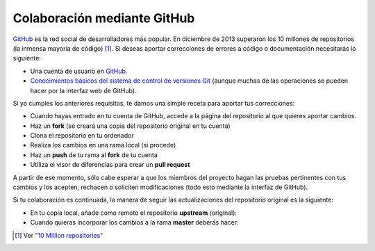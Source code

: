 Colaboración mediante GitHub
============================

GitHub_ es la red social de desarrolladores más popular. En diciembre de 2013 superaron los 10 millones de repositorios (la inmensa mayoría de código) [#]_. 
Si deseas aportar correcciones de errores a código o documentación necesitarás lo siguiente:

* Una cuenta de usuario en GitHub_.
* `Conocimientos básicos del sistema de control de versiones Git <http://codehero.co/git-desde-cero-instalacion-configuracion-y-comandos-basicos/>`_ (aunque muchas de las operaciones se pueden hacer por la interfaz web de GitHub).

Si ya cumples los anteriores requisitos, te damos una simple receta para aportar tus correcciones:

* Cuando hayas entrado en tu cuenta de GitHub, accede a la página del repositorio al que quieres aportar cambios.
* Haz un **fork** (se creará una copia del repositorio original en tu cuenta)
* Clona el repositorio en tu ordenador
* Realiza los cambios en una rama local (si procede)
* Haz un **push** de tu rama al **fork** de tu cuenta
* Utiliza el visor de diferencias para crear un **pull request**

A partir de ese momento, sólo cabe esperar a que los miembros del proyecto hagan las pruebas pertinentes con tus cambios y los acepten, rechacen o soliciten modificaciones (todo esto mediante la interfaz de GitHub).

Si tu colaboración es continuada, la manera de seguir las actualizaciones del repositorio original es la siguiente:

* En tu copia local, añade como remoto el repositorio **upstream** (original):

* Cuando quieras incorporar los cambios a la rama **master** deberás hacer:

.. [#] Ver `"10 Million repositories" <https://github.com/blog/1724-10-million-repositories>`_

.. _GitHub: http://github.com/
